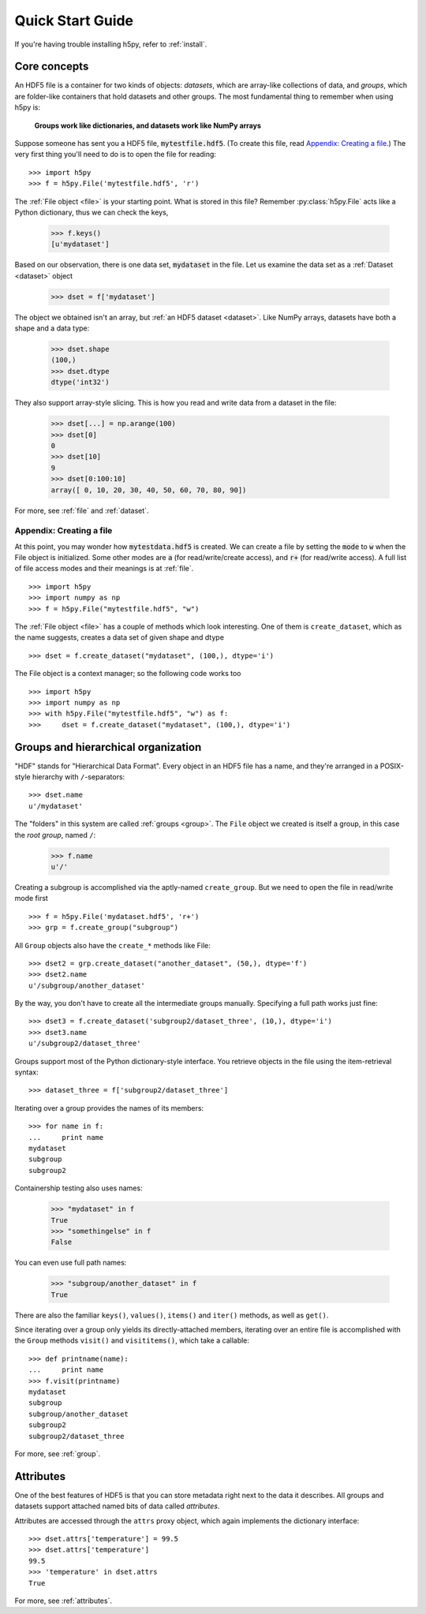 .. _quick:

Quick Start Guide
=================

If you're having trouble installing h5py, refer to :ref:`install`.

Core concepts
-------------

An HDF5 file is a container for two kinds of objects: `datasets`, which are
array-like collections of data, and `groups`, which are folder-like containers
that hold datasets and other groups. The most fundamental thing to remember
when using h5py is:

    **Groups work like dictionaries, and datasets work like NumPy arrays**

Suppose someone has sent you a HDF5 file, :code:`mytestfile.hdf5`. (To create this file, read `Appendix: Creating a file`_.) The very first thing you'll need to do is to open the file for reading::

    >>> import h5py
    >>> f = h5py.File('mytestfile.hdf5', 'r')

The :ref:`File object <file>` is your starting point. What is stored in this file? Remember :py:class:`h5py.File` acts like a Python dictionary, thus we can check the keys,

    >>> f.keys()
    [u'mydataset']

Based on our observation, there is one data set, :code:`mydataset` in the file. 
Let us examine the data set as a :ref:`Dataset <dataset>` object

    >>> dset = f['mydataset']

The object we obtained isn't an array, but :ref:`an HDF5 dataset <dataset>`.
Like NumPy arrays, datasets have both a shape and a data type:

    >>> dset.shape
    (100,)
    >>> dset.dtype
    dtype('int32')

They also support array-style slicing.  This is how you read and write data
from a dataset in the file:

    >>> dset[...] = np.arange(100)
    >>> dset[0]
    0
    >>> dset[10]
    9
    >>> dset[0:100:10]
    array([ 0, 10, 20, 30, 40, 50, 60, 70, 80, 90])

For more, see :ref:`file` and :ref:`dataset`.

Appendix: Creating a file
+++++++++++++++++++++++++

At this point, you may wonder how :code:`mytestdata.hdf5` is created. 
We can create a file by setting the :code:`mode` to :code:`w` when 
the File object is initialized. Some other modes are :code:`a` 
(for read/write/create access), and 
:code:`r+` (for read/write access). 
A full list of file access modes and their meanings is at :ref:`file`. ::  

    >>> import h5py
    >>> import numpy as np
    >>> f = h5py.File("mytestfile.hdf5", "w")

The :ref:`File object <file>` has a couple of methods which look interesting. One of them is ``create_dataset``, which 
as the name suggests, creates a data set of given shape and dtype ::

    >>> dset = f.create_dataset("mydataset", (100,), dtype='i')
    
The File object is a context manager; so the following code works too ::

    >>> import h5py
    >>> import numpy as np
    >>> with h5py.File("mytestfile.hdf5", "w") as f:
    >>>     dset = f.create_dataset("mydataset", (100,), dtype='i')
   
                
Groups and hierarchical organization
------------------------------------

"HDF" stands for "Hierarchical Data Format".  Every object in an HDF5 file
has a name, and they're arranged in a POSIX-style hierarchy with 
``/``-separators::

    >>> dset.name
    u'/mydataset'

The "folders" in this system are called :ref:`groups <group>`.  The ``File`` object we
created is itself a group, in this case the `root group`, named ``/``:

    >>> f.name
    u'/'

Creating a subgroup is accomplished via the aptly-named ``create_group``. But we need to open the file in read/write mode first ::
   
    >>> f = h5py.File('mydataset.hdf5', 'r+')
    >>> grp = f.create_group("subgroup")

All ``Group`` objects also have the ``create_*`` methods like File::

    >>> dset2 = grp.create_dataset("another_dataset", (50,), dtype='f')
    >>> dset2.name
    u'/subgroup/another_dataset'

By the way, you don't have to create all the intermediate groups manually.
Specifying a full path works just fine::

    >>> dset3 = f.create_dataset('subgroup2/dataset_three', (10,), dtype='i')
    >>> dset3.name
    u'/subgroup2/dataset_three'

Groups support most of the Python dictionary-style interface.  
You retrieve objects in the file using the item-retrieval syntax::

    >>> dataset_three = f['subgroup2/dataset_three']

Iterating over a group provides the names of its members::

    >>> for name in f:
    ...     print name
    mydataset
    subgroup
    subgroup2

Containership testing also uses names:

    >>> "mydataset" in f
    True
    >>> "somethingelse" in f
    False

You can even use full path names:

    >>> "subgroup/another_dataset" in f
    True

There are also the familiar ``keys()``, ``values()``, ``items()`` and
``iter()`` methods, as well as ``get()``.

Since iterating over a group only yields its directly-attached members,
iterating over an entire file is accomplished with the ``Group`` methods
``visit()`` and ``visititems()``, which take a callable::

    >>> def printname(name):
    ...     print name
    >>> f.visit(printname)
    mydataset
    subgroup
    subgroup/another_dataset
    subgroup2
    subgroup2/dataset_three

For more, see :ref:`group`.

Attributes
----------

One of the best features of HDF5 is that you can store metadata right next
to the data it describes.  All groups and datasets support attached named
bits of data called `attributes`.

Attributes are accessed through the ``attrs`` proxy object, which again
implements the dictionary interface::

    >>> dset.attrs['temperature'] = 99.5
    >>> dset.attrs['temperature']
    99.5
    >>> 'temperature' in dset.attrs
    True

For more, see :ref:`attributes`.


